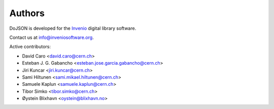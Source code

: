 Authors
=======

DoJSON is developed for the `Invenio
<http://inveniosoftware.org>`_ digital library software.

Contact us at `info@inveniosoftware.org
<mailto:info@inveniosoftware.org>`_.

Active contributors:

* David Caro <david.caro@cern.ch>
* Esteban J. G. Gabancho <esteban.jose.garcia.gabancho@cern.ch>
* Jiri Kuncar <jiri.kuncar@cern.ch>
* Sami Hiltunen <sami.mikael.hiltunen@cern.ch>
* Samuele Kaplun <samuele.kaplun@cern.ch>
* Tibor Simko <tibor.simko@cern.ch>
* Øystein Blixhavn <oystein@blixhavn.no>
